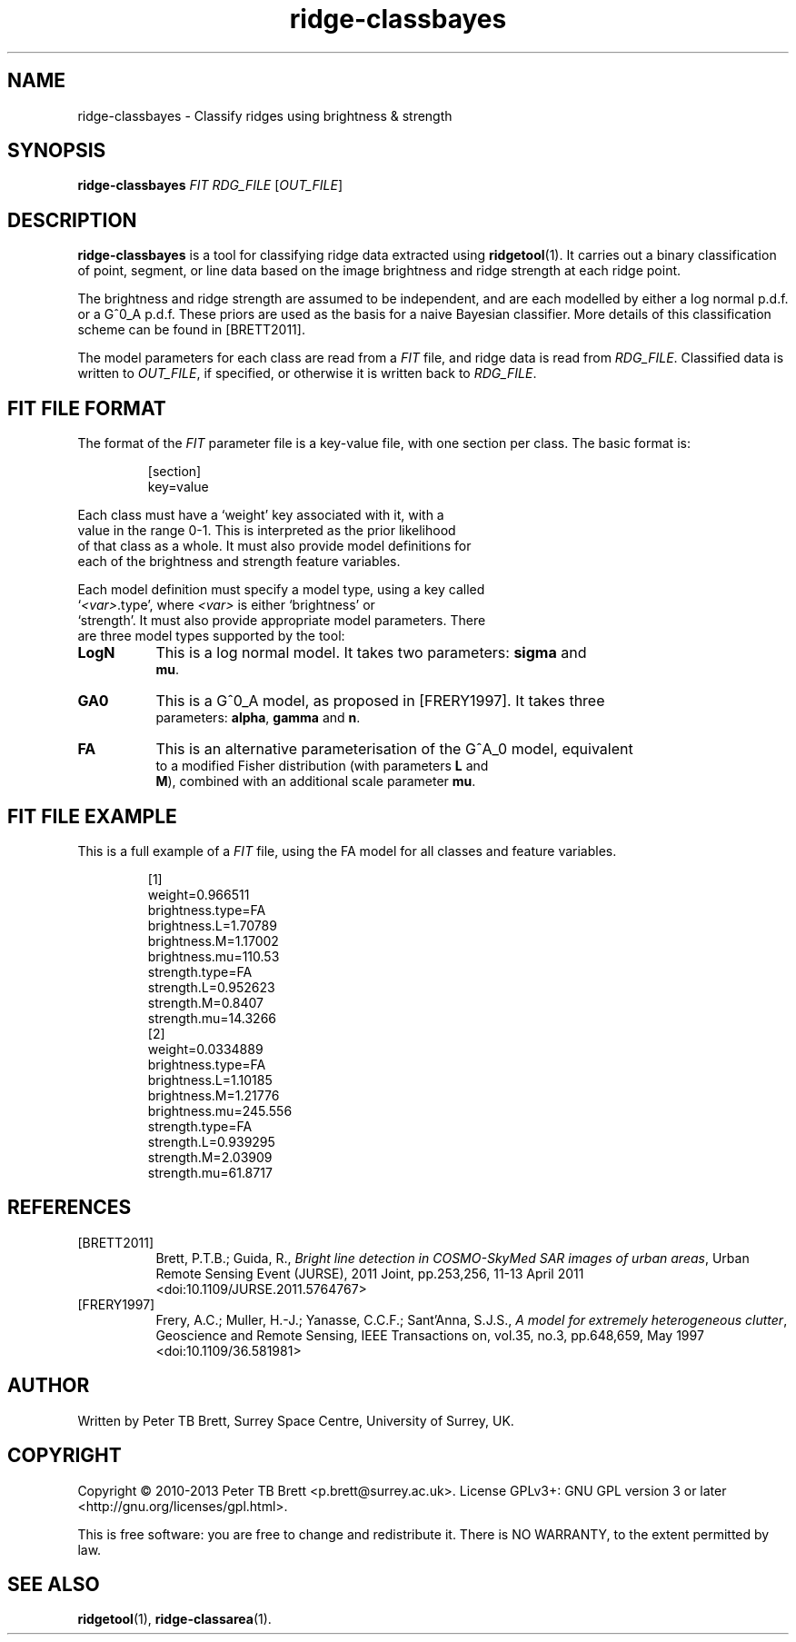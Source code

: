 .TH ridge-classbayes 1 "April 23, 2013" "Surrey Space Centre" 1.0
.SH NAME
ridge-classbayes - Classify ridges using brightness & strength
.SH SYNOPSIS
.B ridge-classbayes
\fIFIT\fR \fIRDG_FILE\fR [\fIOUT_FILE\fR]
.SH DESCRIPTION
.PP
\fBridge-classbayes\fR is a tool for classifying ridge data extracted
using \fBridgetool\fR(1).  It carries out a binary classification of
point, segment, or line data based on the image brightness and ridge
strength at each ridge point.
.PP
The brightness and ridge strength are assumed to be independent, and
are each modelled by either a log normal p.d.f. or a G^0_A p.d.f.
These priors are used as the basis for a naive Bayesian classifier.
More details of this classification scheme can be found in
[BRETT2011].
.PP
The model parameters for each class are read from a \fIFIT\fR file,
and ridge data is read from \fIRDG_FILE\fR.  Classified data is
written to \fIOUT_FILE\fR, if specified, or otherwise it is written
back to \fIRDG_FILE\fR.
.SH FIT FILE FORMAT
.PP
The format of the \fIFIT\fR parameter file is a key-value file, with
one section per class.  The basic format is:
.PP
.nf
.RS
[section]
key=value
.RE
.fe
.PP
Each class must have a `weight' key associated with it, with a
value in the range 0-1.  This is interpreted as the prior likelihood
of that class as a whole.  It must also provide model definitions for
each of the brightness and strength feature variables.
.PP
Each model definition must specify a model type, using a key called
`\fI<var>\fR.type', where \fI<var>\fR is either `brightness' or
`strength'.  It must also provide appropriate model parameters.  There
are three model types supported by the tool:
.TP 8
\fBLogN\fR
This is a log normal model.  It takes two parameters: \fBsigma\fR and
\fBmu\fR.
.TP 8
\fBGA0\fR
This is a G^0_A model, as proposed in [FRERY1997].  It takes three
parameters: \fBalpha\fR, \fBgamma\fR and \fBn\fR.
.TP 8
\fBFA\fR
This is an alternative parameterisation of the G^A_0 model, equivalent
to a modified Fisher distribution (with parameters \fBL\fR and
\fBM\fR), combined with an additional scale parameter \fBmu\fR.
.SH FIT FILE EXAMPLE
This is a full example of a \fIFIT\fR file, using the FA model for all
classes and feature variables.
.PP
.nf
.RS
[1]
weight=0.966511
brightness.type=FA
brightness.L=1.70789
brightness.M=1.17002
brightness.mu=110.53
strength.type=FA
strength.L=0.952623
strength.M=0.8407
strength.mu=14.3266
[2]
weight=0.0334889
brightness.type=FA
brightness.L=1.10185
brightness.M=1.21776
brightness.mu=245.556
strength.type=FA
strength.L=0.939295
strength.M=2.03909
strength.mu=61.8717
.RE
.fe
.SH REFERENCES
.TP 8
[BRETT2011]
Brett, P.T.B.; Guida, R., \fIBright line detection in COSMO-SkyMed SAR
images of urban areas\fR, Urban Remote Sensing Event (JURSE), 2011
Joint, pp.253,256, 11-13 April 2011 <doi:10.1109/JURSE.2011.5764767>
.TP 8
[FRERY1997]
Frery, A.C.; Muller, H.-J.; Yanasse, C.C.F.; Sant'Anna, S.J.S., \fIA
model for extremely heterogeneous clutter\fR, Geoscience and Remote
Sensing, IEEE Transactions on, vol.35, no.3, pp.648,659, May 1997
<doi:10.1109/36.581981>
.SH AUTHOR
Written by Peter TB Brett, Surrey Space Centre, University of Surrey,
UK.
.SH COPYRIGHT
.PP
Copyright \(co 2010-2013 Peter TB Brett <p.brett@surrey.ac.uk>.
License GPLv3+: GNU GPL version 3 or later
<http://gnu.org/licenses/gpl.html>.
.PP
This is free software: you are free to change and redistribute it.
There is NO WARRANTY, to the extent permitted by law.
.SH SEE ALSO
\fBridgetool\fR(1), \fBridge-classarea\fR(1).

